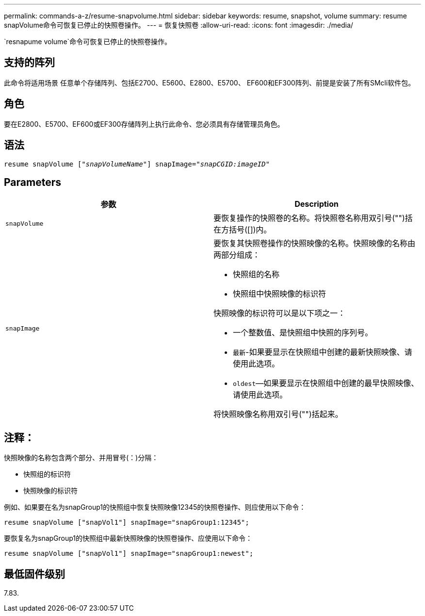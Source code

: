---
permalink: commands-a-z/resume-snapvolume.html 
sidebar: sidebar 
keywords: resume, snapshot, volume 
summary: resume snapVolume命令可恢复已停止的快照卷操作。 
---
= 恢复快照卷
:allow-uri-read: 
:icons: font
:imagesdir: ./media/


[role="lead"]
`resnapume volume`命令可恢复已停止的快照卷操作。



== 支持的阵列

此命令将适用场景 任意单个存储阵列、包括E2700、E5600、E2800、E5700、 EF600和EF300阵列、前提是安装了所有SMcli软件包。



== 角色

要在E2800、E5700、EF600或EF300存储阵列上执行此命令、您必须具有存储管理员角色。



== 语法

[listing, subs="+macros"]
----
resume snapVolume pass:quotes[[_"snapVolumeName"_]] snapImage=pass:quotes[_"snapCGID:imageID"_]
----


== Parameters

|===
| 参数 | Description 


 a| 
`snapVolume`
 a| 
要恢复操作的快照卷的名称。将快照卷名称用双引号("")括在方括号([])内。



 a| 
`snapImage`
 a| 
要恢复其快照卷操作的快照映像的名称。快照映像的名称由两部分组成：

* 快照组的名称
* 快照组中快照映像的标识符


快照映像的标识符可以是以下项之一：

* 一个整数值、是快照组中快照的序列号。
* `最新`-如果要显示在快照组中创建的最新快照映像、请使用此选项。
* `oldest`—如果要显示在快照组中创建的最早快照映像、请使用此选项。


将快照映像名称用双引号("")括起来。

|===


== 注释：

快照映像的名称包含两个部分、并用冒号(：)分隔：

* 快照组的标识符
* 快照映像的标识符


例如、如果要在名为snapGroup1的快照组中恢复快照映像12345的快照卷操作、则应使用以下命令：

[listing]
----
resume snapVolume ["snapVol1"] snapImage="snapGroup1:12345";
----
要恢复名为snapGroup1的快照组中最新快照映像的快照卷操作、应使用以下命令：

[listing]
----
resume snapVolume ["snapVol1"] snapImage="snapGroup1:newest";
----


== 最低固件级别

7.83.
